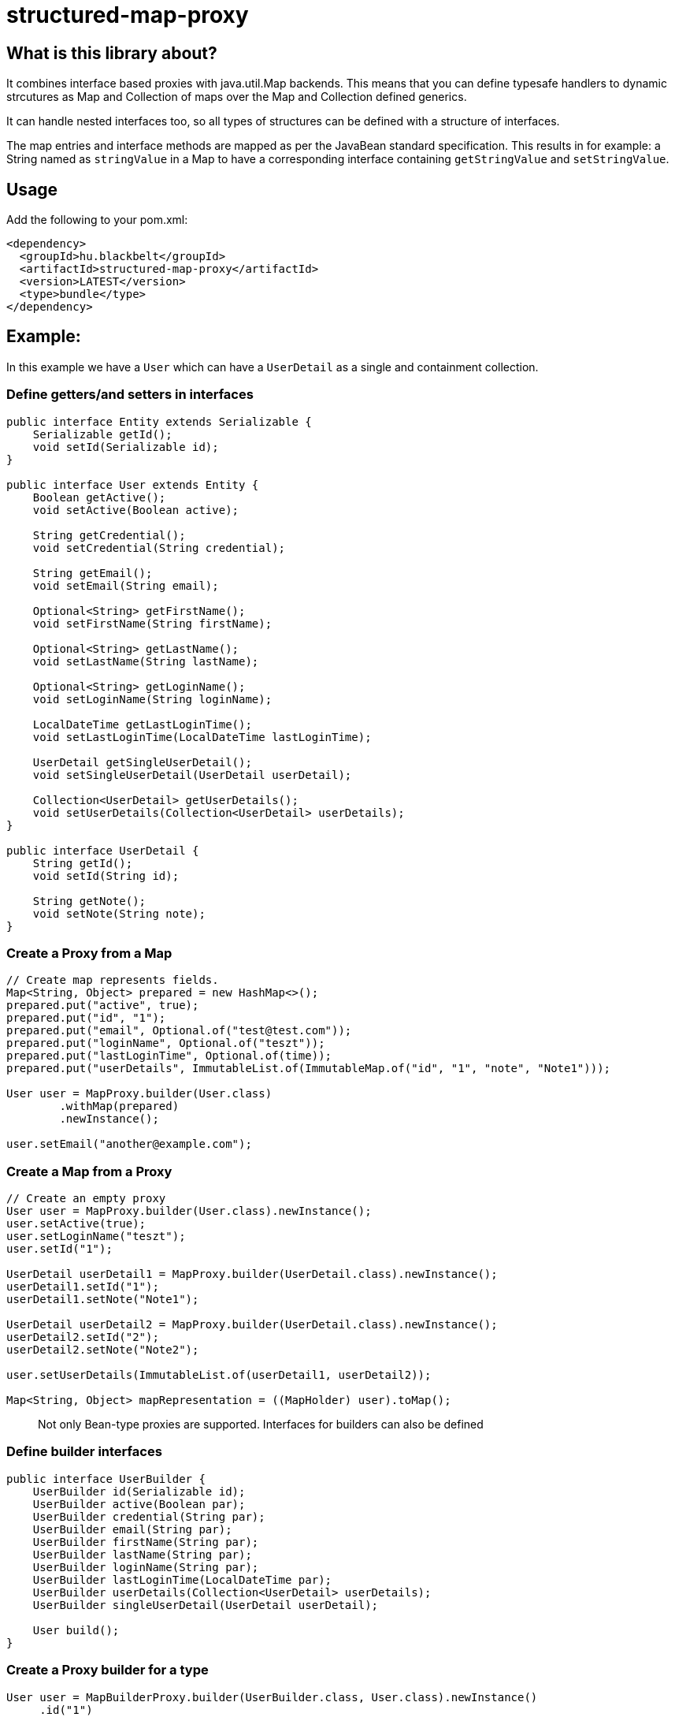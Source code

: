 # structured-map-proxy

## What is this library about?

It combines interface based proxies with java.util.Map backends. This means that you can define typesafe handlers to dynamic strcutures as Map and Collection of maps over the Map and Collection defined generics.

It can handle nested interfaces too, so all types of structures can be defined with a structure of interfaces.

The map entries and interface methods are mapped as per the JavaBean standard specification. This results in for example: a String named as `stringValue` in a Map to have a corresponding interface containing `getStringValue` and `setStringValue`.

## Usage

Add the following to your pom.xml:

[source,xml]
----
<dependency>
  <groupId>hu.blackbelt</groupId>
  <artifactId>structured-map-proxy</artifactId>
  <version>LATEST</version>
  <type>bundle</type>
</dependency>
----

## Example:

In this example we have a `User` which can have a `UserDetail` as a single and containment collection.


### Define getters/and setters in interfaces

[source,java]
----
public interface Entity extends Serializable {
    Serializable getId();
    void setId(Serializable id);
}

public interface User extends Entity {
    Boolean getActive();
    void setActive(Boolean active);

    String getCredential();
    void setCredential(String credential);

    String getEmail();
    void setEmail(String email);

    Optional<String> getFirstName();
    void setFirstName(String firstName);

    Optional<String> getLastName();
    void setLastName(String lastName);

    Optional<String> getLoginName();
    void setLoginName(String loginName);

    LocalDateTime getLastLoginTime();
    void setLastLoginTime(LocalDateTime lastLoginTime);
 
    UserDetail getSingleUserDetail();
    void setSingleUserDetail(UserDetail userDetail);

    Collection<UserDetail> getUserDetails();
    void setUserDetails(Collection<UserDetail> userDetails);
}

public interface UserDetail {
    String getId();
    void setId(String id);

    String getNote();
    void setNote(String note);
}
----


### Create a Proxy from a Map

[source,java]
----
// Create map represents fields.
Map<String, Object> prepared = new HashMap<>();
prepared.put("active", true);
prepared.put("id", "1");
prepared.put("email", Optional.of("test@test.com"));
prepared.put("loginName", Optional.of("teszt"));
prepared.put("lastLoginTime", Optional.of(time));
prepared.put("userDetails", ImmutableList.of(ImmutableMap.of("id", "1", "note", "Note1")));

User user = MapProxy.builder(User.class)
        .withMap(prepared)
        .newInstance();

user.setEmail("another@example.com");
----


### Create a Map from a Proxy

[source,java]
----
// Create an empty proxy
User user = MapProxy.builder(User.class).newInstance();
user.setActive(true);
user.setLoginName("teszt");
user.setId("1");

UserDetail userDetail1 = MapProxy.builder(UserDetail.class).newInstance();
userDetail1.setId("1");
userDetail1.setNote("Note1");

UserDetail userDetail2 = MapProxy.builder(UserDetail.class).newInstance();
userDetail2.setId("2");
userDetail2.setNote("Note2");

user.setUserDetails(ImmutableList.of(userDetail1, userDetail2));

Map<String, Object> mapRepresentation = ((MapHolder) user).toMap();
----

> Not only Bean-type proxies are supported. Interfaces for builders can also be defined


### Define builder interfaces

[source,java]
----
public interface UserBuilder {
    UserBuilder id(Serializable id);
    UserBuilder active(Boolean par);
    UserBuilder credential(String par);
    UserBuilder email(String par);
    UserBuilder firstName(String par);
    UserBuilder lastName(String par);
    UserBuilder loginName(String par);
    UserBuilder lastLoginTime(LocalDateTime par);
    UserBuilder userDetails(Collection<UserDetail> userDetails);
    UserBuilder singleUserDetail(UserDetail userDetail);

    User build();
}
----


### Create a Proxy builder for a type

[source,java]
----
User user = MapBuilderProxy.builder(UserBuilder.class, User.class).newInstance()
     .id("1")
     .active(true)
     .loginName("teszt")
     .build();
----


## Supported options in MapProxy

### Immutable option example

[source,java]
----
MapProxy.builder(User.class).withImmutable(true).newInstance();
----

MapProxy supports the following options:

- immutable (default `false`)
Adjusts the fields and collections in the created proxy as immutable, which results in all mutating operation calls triggering an `IllegalStateException`
- nullSafeCollection (default `false`)
If set to `true` and given a collection is not set in the map, an empty collection will be returned. Which means that the collection in the interface can never be null.
- identifierField (default `none`)
Special field which can be used to determinate equality of 2 instances. When it is not defined the String representation of the 2 objects is used for `equals`
- enumMappingMethod (default `name`)
When an enum type is defined as a field, we need to define what type of representation is coded in the map.

## Supported options in MapBuilderProxy

The MapBuilderProxy's builder supports additional options. For example:

### Adding a Builder method prefix
[source,java]
----
User user = MapBuilderProxy.builder(UserBuilder.class, User.class).withBuilderMethodPrefix("with").newInstance()
     .id("1")
     .active(true)
     .loginName("teszt")
     .build();
----


- builderMethodPrefix (default `false`)
It defines whether the buidler method can have a prefix or not. By default the builder method names match with the field name. With this option you can rename them.
- enumMappingMethod (default `name`)
When an enum type is defined as a field, we need to define what type of representation is coded in the map.
